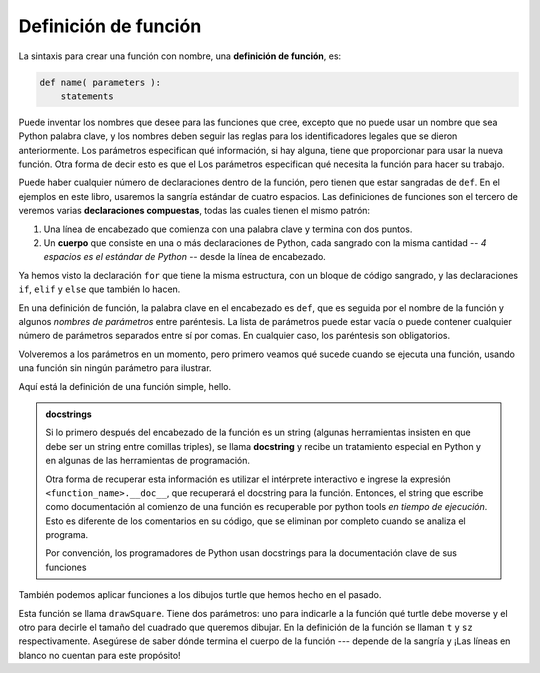 ..  Copyright (C)  Brad Miller, David Ranum, Jeffrey Elkner, Peter Wentworth, Allen B. Downey, Chris
    Meyers, and Dario Mitchell.  Permission is granted to copy, distribute
    and/or modify this document under the terms of the GNU Free Documentation
    License, Version 1.3 or any later version published by the Free Software
    Foundation; with Invariant Sections being Forward, Prefaces, and
    Contributor List, no Front-Cover Texts, and no Back-Cover Texts.  A copy of
    the license is included in the section entitled "GNU Free Documentation
    License".

.. qnum::
   :prefix: func-1-
   :start: 1

Definición de función
------------------------

La sintaxis para crear una función con nombre, una **definición de función**, es:

.. code-block:: python

    def name( parameters ):
        statements

Puede inventar los nombres que desee para las funciones que cree, excepto que no puede usar un nombre que sea Python
palabra clave, y los nombres deben seguir las reglas para los identificadores legales que se dieron anteriormente. Los parámetros especifican
qué información, si hay alguna, tiene que proporcionar para usar la nueva función. Otra forma de decir esto es que el
Los parámetros especifican qué necesita la función para hacer su trabajo.

Puede haber cualquier número de declaraciones dentro de la función, pero tienen que estar sangradas de ``def``. En el
ejemplos en este libro, usaremos la sangría estándar de cuatro espacios. Las definiciones de funciones son el tercero de
veremos varias **declaraciones compuestas**, todas las cuales tienen el mismo patrón:

#. Una línea de encabezado que comienza con una palabra clave y termina con dos puntos.
#. Un **cuerpo** que consiste en una o más declaraciones de Python, cada
   sangrado con la misma cantidad -- *4 espacios es el estándar de Python* -- desde
   la línea de encabezado.

Ya hemos visto la declaración ``for`` que tiene la misma estructura, con un bloque de código sangrado, y las
declaraciones ``if``, ``elif`` y ``else`` que también lo hacen.

En una definición de función, la palabra clave en el encabezado es ``def``, que es seguida por el nombre de la función y
algunos *nombres de parámetros* entre paréntesis. La lista de parámetros puede estar vacía o puede contener cualquier número de
parámetros separados entre sí por comas. En cualquier caso, los paréntesis son obligatorios.

Volveremos a los parámetros en un momento, pero primero veamos qué sucede cuando se ejecuta una función,
usando una función sin ningún parámetro para ilustrar.

Aquí está la definición de una función simple, hello.

.. activecode:: ac11_1_1

    def hello():
        """This function says hello and greets you"""
        print("Hello")
        print("Glad to meet you")

.. admonition::  docstrings

    Si lo primero después del encabezado de la función es un string (algunas herramientas insisten en que
    debe ser un string entre comillas triples), se llama **docstring**
    y recibe un tratamiento especial en Python y en algunas de las herramientas de programación.

    Otra forma de recuperar esta información es utilizar el intérprete
    interactivo e ingrese la expresión ``<function_name>.__doc__``, que recuperará el
    docstring para la función. Entonces, el string que escribe como documentación al comienzo de una función es
    recuperable por python tools *en tiempo de ejecución*. Esto es diferente de los comentarios en su código,
    que se eliminan por completo cuando se analiza el programa.

    Por convención, los programadores de Python usan docstrings para la documentación clave de
    sus funciones

También podemos aplicar funciones a los dibujos turtle que hemos hecho en el pasado.

.. activecode:: ac11_1_2
    :nocodelens:

    import turtle

    def drawSquare(t, sz):
        """Make turtle t draw a square of with side sz."""

        for i in range(4):
            t.forward(sz)
            t.left(90)


    wn = turtle.Screen()      # Configurar la ventana y sus atributos.
    wn.bgcolor("lightgreen")

    alex = turtle.Turtle()    # crear alex
    drawSquare(alex, 50)      # llama a la función para dibujar el cuadrado que pasa turtle real y el tamaño del lado real

    wn.exitonclick()

Esta función se llama ``drawSquare``. Tiene dos parámetros: uno para indicarle a la función qué turtle debe moverse
y el otro para decirle el tamaño del cuadrado que queremos dibujar. En la definición de la función se llaman ``t`` y
``sz`` respectivamente. Asegúrese de saber dónde termina el cuerpo de la función --- depende de la sangría y
¡Las líneas en blanco no cuentan para este propósito!
